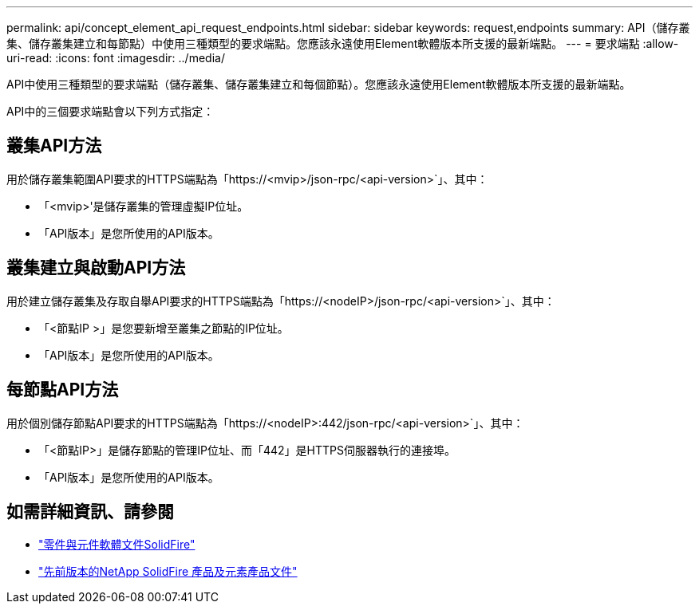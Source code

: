 ---
permalink: api/concept_element_api_request_endpoints.html 
sidebar: sidebar 
keywords: request,endpoints 
summary: API（儲存叢集、儲存叢集建立和每節點）中使用三種類型的要求端點。您應該永遠使用Element軟體版本所支援的最新端點。 
---
= 要求端點
:allow-uri-read: 
:icons: font
:imagesdir: ../media/


[role="lead"]
API中使用三種類型的要求端點（儲存叢集、儲存叢集建立和每個節點）。您應該永遠使用Element軟體版本所支援的最新端點。

API中的三個要求端點會以下列方式指定：



== 叢集API方法

用於儲存叢集範圍API要求的HTTPS端點為「+https://<mvip>/json-rpc/<api-version>+`」、其中：

* 「<mvip>'是儲存叢集的管理虛擬IP位址。
* 「API版本」是您所使用的API版本。




== 叢集建立與啟動API方法

用於建立儲存叢集及存取自舉API要求的HTTPS端點為「+https://<nodeIP>/json-rpc/<api-version>+`」、其中：

* 「<節點IP >」是您要新增至叢集之節點的IP位址。
* 「API版本」是您所使用的API版本。




== 每節點API方法

用於個別儲存節點API要求的HTTPS端點為「+https://<nodeIP>:442/json-rpc/<api-version>+`」、其中：

* 「<節點IP>」是儲存節點的管理IP位址、而「442」是HTTPS伺服器執行的連接埠。
* 「API版本」是您所使用的API版本。




== 如需詳細資訊、請參閱

* https://docs.netapp.com/us-en/element-software/index.html["零件與元件軟體文件SolidFire"]
* https://docs.netapp.com/sfe-122/topic/com.netapp.ndc.sfe-vers/GUID-B1944B0E-B335-4E0B-B9F1-E960BF32AE56.html["先前版本的NetApp SolidFire 產品及元素產品文件"^]

